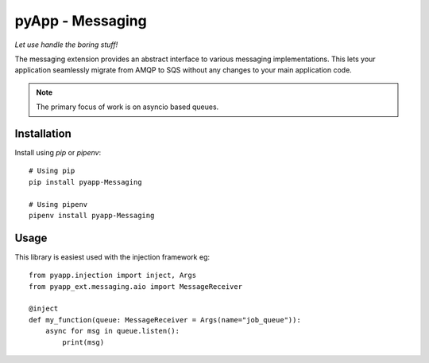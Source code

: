 #################
pyApp - Messaging
#################

*Let use handle the boring stuff!*

The messaging extension provides an abstract interface to various messaging
implementations. This lets your application seamlessly migrate from AMQP to SQS
without any changes to your main application code.

.. note:: The primary focus of work is on asyncio based queues.


Installation
============

Install using *pip* or *pipenv*::

    # Using pip
    pip install pyapp-Messaging

    # Using pipenv
    pipenv install pyapp-Messaging


Usage
=====

This library is easiest used with the injection framework eg::

    from pyapp.injection import inject, Args
    from pyapp_ext.messaging.aio import MessageReceiver

    @inject
    def my_function(queue: MessageReceiver = Args(name="job_queue")):
        async for msg in queue.listen():
            print(msg)

